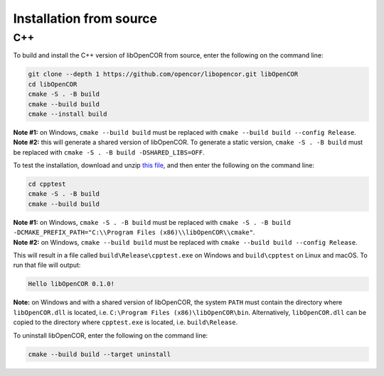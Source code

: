 .. _installation_fromSource:

==========================
 Installation from source
==========================

C++
---

To build and install the C++ version of libOpenCOR from source, enter the following on the command line:

.. code-block:: bash

    git clone --depth 1 https://github.com/opencor/libopencor.git libOpenCOR
    cd libOpenCOR
    cmake -S . -B build
    cmake --build build
    cmake --install build

| **Note #1:** on Windows, ``cmake --build build`` must be replaced with ``cmake --build build --config Release``.
| **Note #2:** this will generate a shared version of libOpenCOR. To generate a static version, ``cmake -S . -B build`` must be replaced with ``cmake -S . -B build -DSHARED_LIBS=OFF``.

To test the installation, download and unzip `this file <../res/installation/cpptest.zip>`__, and then enter the following on the command line:

.. code-block:: bash

    cd cpptest
    cmake -S . -B build
    cmake --build build

| **Note #1:** on Windows, ``cmake -S . -B build`` must be replaced with ``cmake -S . -B build -DCMAKE_PREFIX_PATH="C:\\Program Files (x86)\\libOpenCOR\\cmake"``.
| **Note #2:** on Windows, ``cmake --build build`` must be replaced with ``cmake --build build --config Release``.

This will result in a file called ``build\Release\cpptest.exe`` on Windows and ``build\cpptest`` on Linux and macOS.
To run that file will output:

.. code-block:: bash

    Hello libOpenCOR 0.1.0!

**Note:** on Windows and with a shared version of libOpenCOR, the system ``PATH`` must contain the directory where ``libOpenCOR.dll`` is located, i.e. ``C:\Program Files (x86)\libOpenCOR\bin``.
Alternatively, ``libOpenCOR.dll`` can be copied to the directory where ``cpptest.exe`` is located, i.e. ``build\Release``.

To uninstall libOpenCOR, enter the following on the command line:

.. code-block:: bash

    cmake --build build --target uninstall
